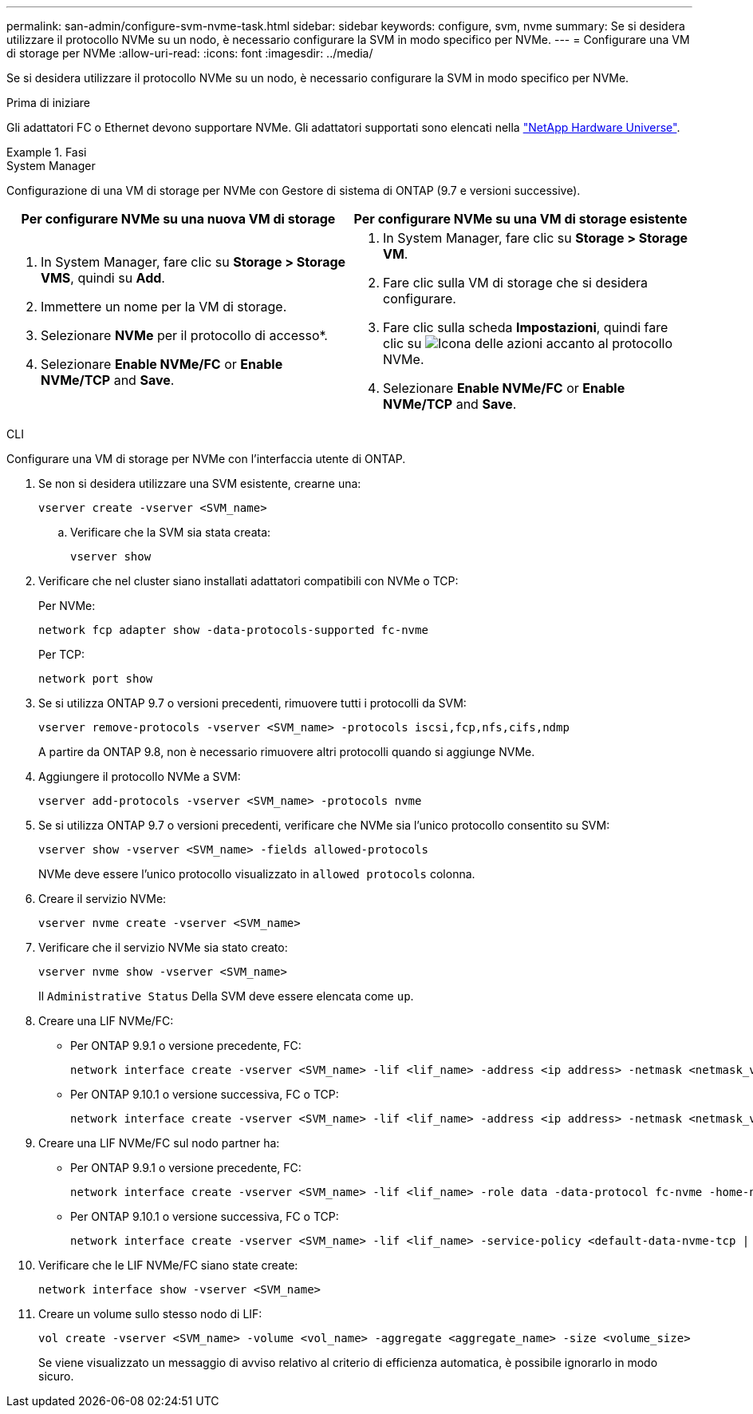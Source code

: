 ---
permalink: san-admin/configure-svm-nvme-task.html 
sidebar: sidebar 
keywords: configure, svm, nvme 
summary: Se si desidera utilizzare il protocollo NVMe su un nodo, è necessario configurare la SVM in modo specifico per NVMe. 
---
= Configurare una VM di storage per NVMe
:allow-uri-read: 
:icons: font
:imagesdir: ../media/


[role="lead"]
Se si desidera utilizzare il protocollo NVMe su un nodo, è necessario configurare la SVM in modo specifico per NVMe.

.Prima di iniziare
Gli adattatori FC o Ethernet devono supportare NVMe. Gli adattatori supportati sono elencati nella https://hwu.netapp.com["NetApp Hardware Universe"^].

.Fasi
[role="tabbed-block"]
====
.System Manager
--
Configurazione di una VM di storage per NVMe con Gestore di sistema di ONTAP (9.7 e versioni successive).

[cols="2"]
|===
| Per configurare NVMe su una nuova VM di storage | Per configurare NVMe su una VM di storage esistente 


 a| 
. In System Manager, fare clic su *Storage > Storage VMS*, quindi su *Add*.
. Immettere un nome per la VM di storage.
. Selezionare *NVMe* per il protocollo di accesso*.
. Selezionare *Enable NVMe/FC* or *Enable NVMe/TCP* and *Save*.

 a| 
. In System Manager, fare clic su *Storage > Storage VM*.
. Fare clic sulla VM di storage che si desidera configurare.
. Fare clic sulla scheda *Impostazioni*, quindi fare clic su image:icon_gear.gif["Icona delle azioni"] accanto al protocollo NVMe.
. Selezionare *Enable NVMe/FC* or *Enable NVMe/TCP* and *Save*.


|===
--
.CLI
--
Configurare una VM di storage per NVMe con l'interfaccia utente di ONTAP.

. Se non si desidera utilizzare una SVM esistente, crearne una:
+
[source, cli]
----
vserver create -vserver <SVM_name>
----
+
.. Verificare che la SVM sia stata creata:
+
[source, cli]
----
vserver show
----


. Verificare che nel cluster siano installati adattatori compatibili con NVMe o TCP:
+
Per NVMe:

+
[source, cli]
----
network fcp adapter show -data-protocols-supported fc-nvme
----
+
Per TCP:

+
[source, cli]
----
network port show
----
. Se si utilizza ONTAP 9.7 o versioni precedenti, rimuovere tutti i protocolli da SVM:
+
[source, cli]
----
vserver remove-protocols -vserver <SVM_name> -protocols iscsi,fcp,nfs,cifs,ndmp
----
+
A partire da ONTAP 9.8, non è necessario rimuovere altri protocolli quando si aggiunge NVMe.

. Aggiungere il protocollo NVMe a SVM:
+
[source, cli]
----
vserver add-protocols -vserver <SVM_name> -protocols nvme
----
. Se si utilizza ONTAP 9.7 o versioni precedenti, verificare che NVMe sia l'unico protocollo consentito su SVM:
+
[source, cli]
----
vserver show -vserver <SVM_name> -fields allowed-protocols
----
+
NVMe deve essere l'unico protocollo visualizzato in `allowed protocols` colonna.

. Creare il servizio NVMe:
+
[source, cli]
----
vserver nvme create -vserver <SVM_name>
----
. Verificare che il servizio NVMe sia stato creato:
+
[source, cli]
----
vserver nvme show -vserver <SVM_name>
----
+
Il `Administrative Status` Della SVM deve essere elencata come `up`.

. Creare una LIF NVMe/FC:
+
** Per ONTAP 9.9.1 o versione precedente, FC:
+
[source, cli]
----
network interface create -vserver <SVM_name> -lif <lif_name> -address <ip address> -netmask <netmask_value> -role data -data-protocol fc-nvme -home-node <home_node> -home-port <home_port>
----
** Per ONTAP 9.10.1 o versione successiva, FC o TCP:
+
[source, cli]
----
network interface create -vserver <SVM_name> -lif <lif_name> -address <ip address> -netmask <netmask_value> -service-policy <default-data-nvme-tcp | default-data-nvme-fc> -data-protocol <fcp | fc-nvme | nvme-tcp> -home-node <home_node> -home-port <home_port> -status-admin up -failover-policy disabled -firewall-policy data -auto-revert false -failover-group <failover_group> -is-dns-update-enabled false
----


. Creare una LIF NVMe/FC sul nodo partner ha:
+
** Per ONTAP 9.9.1 o versione precedente, FC:
+
[source, cli]
----
network interface create -vserver <SVM_name> -lif <lif_name> -role data -data-protocol fc-nvme -home-node <home_node> -home-port <home_port>
----
** Per ONTAP 9.10.1 o versione successiva, FC o TCP:
+
[source, cli]
----
network interface create -vserver <SVM_name> -lif <lif_name> -service-policy <default-data-nvme-tcp | default-data-nvme-fc> -data-protocol <fcp | fc-nvme | nvme-tcp> -home-node <home_node> -home-port <home_port> -status-admin up -failover-policy disabled -firewall-policy data -auto-revert false -failover-group <failover_group> -is-dns-update-enabled false
----


. Verificare che le LIF NVMe/FC siano state create:
+
[source, cli]
----
network interface show -vserver <SVM_name>
----
. Creare un volume sullo stesso nodo di LIF:
+
[source, cli]
----
vol create -vserver <SVM_name> -volume <vol_name> -aggregate <aggregate_name> -size <volume_size>
----
+
Se viene visualizzato un messaggio di avviso relativo al criterio di efficienza automatica, è possibile ignorarlo in modo sicuro.



--
====